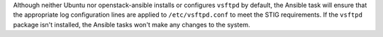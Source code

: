 Although neither Ubuntu nor openstack-ansible installs or configures
``vsftpd`` by default, the Ansible task will ensure that the appropriate
log configuration lines are applied to ``/etc/vsftpd.conf`` to meet the
STIG requirements. If the ``vsftpd`` package isn't installed, the Ansible
tasks won't make any changes to the system.
